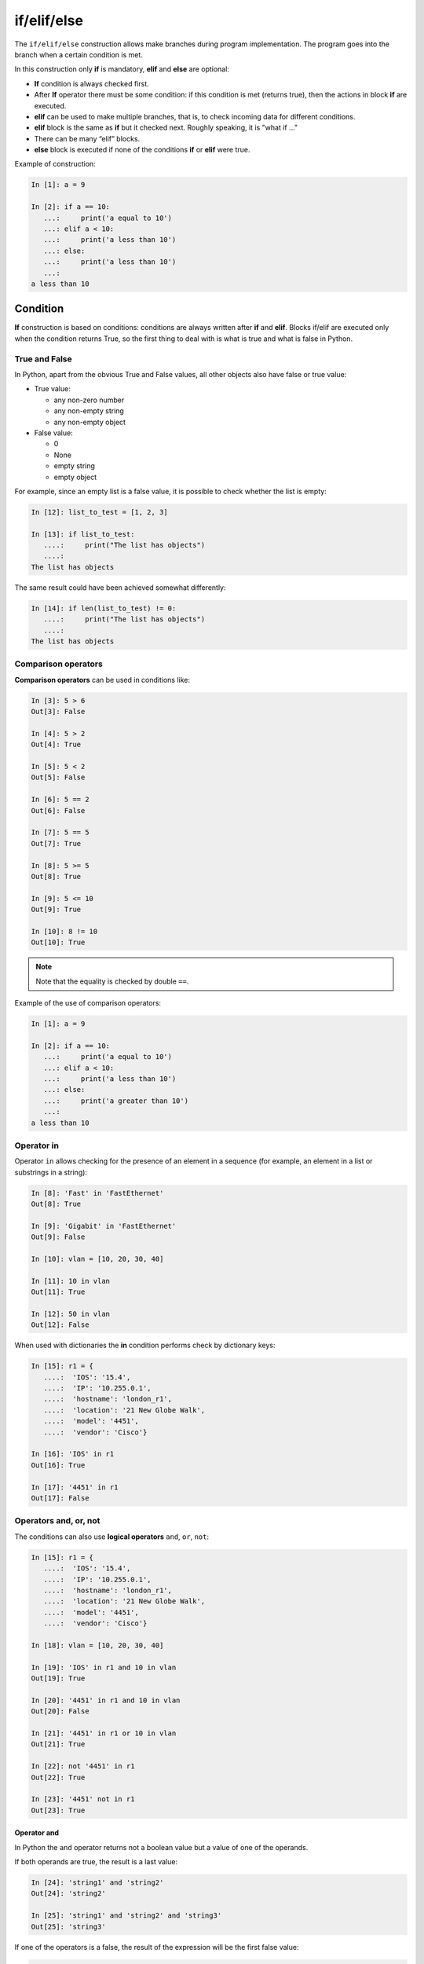 if/elif/else
============

The ``if/elif/else`` construction allows make branches during program implementation. The program goes into the branch when a certain condition is met.

In this construction only **if** is mandatory, **elif** and **else**
are optional:

* **If** condition is always checked first.
* After **If** operator there must be some condition: if this condition is met (returns true), then the actions in block **if** are executed.
* **elif** can be used to make multiple branches, that is, to check incoming data for different conditions.
* **elif** block is the same as **if** but it checked next. Roughly speaking, it is "what if ..."
* There can be many “elif” blocks.
* **else** block is executed if none of the conditions **if** or **elif** were true.



Example of construction:

.. code:: python

    In [1]: a = 9

    In [2]: if a == 10:
       ...:     print('a equal to 10')
       ...: elif a < 10:
       ...:     print('a less than 10')
       ...: else:
       ...:     print('a less than 10')
       ...:
    a less than 10


Condition
-------

**If** construction is based on conditions: conditions are always written after **if** and **elif**.
Blocks if/elif are executed only when the condition returns True, so the first thing to deal with is what is true and what is false in Python.


True and False
~~~~~~~~~~~~

In Python, apart from the obvious True and False values, all other objects also have false or true value:

* True value:

  * any non-zero number
  * any non-empty string
  * any non-empty object

* False value:

  * 0
  * None
  * empty string
  * empty object


For example, since an empty list is a false value, it is possible to check whether the list is empty:

.. code:: python

    In [12]: list_to_test = [1, 2, 3]

    In [13]: if list_to_test:
       ....:     print("The list has objects")
       ....:
    The list has objects

The same result could have been achieved somewhat differently:

.. code:: python

    In [14]: if len(list_to_test) != 0:
       ....:     print("The list has objects")
       ....:
    The list has objects


Comparison operators
~~~~~~~~~~~~~~~~~~~

**Comparison operators** can be used in conditions like:

.. code:: python

    In [3]: 5 > 6
    Out[3]: False

    In [4]: 5 > 2
    Out[4]: True

    In [5]: 5 < 2
    Out[5]: False

    In [6]: 5 == 2
    Out[6]: False

    In [7]: 5 == 5
    Out[7]: True

    In [8]: 5 >= 5
    Out[8]: True

    In [9]: 5 <= 10
    Out[9]: True

    In [10]: 8 != 10
    Out[10]: True

.. note::
    Note that the equality is checked by double ``==``.

Example of the use of comparison operators:

.. code:: python

    In [1]: a = 9

    In [2]: if a == 10:
       ...:     print('a equal to 10')
       ...: elif a < 10:
       ...:     print('a less than 10')
       ...: else:
       ...:     print('a greater than 10')
       ...:
    a less than 10

Operator in
~~~~~~~~~~~

Operator ``in`` allows checking for the presence of an element in a sequence (for example, an element in a list or substrings in a string):

.. code:: python

    In [8]: 'Fast' in 'FastEthernet'
    Out[8]: True

    In [9]: 'Gigabit' in 'FastEthernet'
    Out[9]: False

    In [10]: vlan = [10, 20, 30, 40]

    In [11]: 10 in vlan
    Out[11]: True

    In [12]: 50 in vlan
    Out[12]: False

When used with dictionaries the **in** condition performs check by dictionary keys:

.. code:: python

    In [15]: r1 = {
       ....:  'IOS': '15.4',
       ....:  'IP': '10.255.0.1',
       ....:  'hostname': 'london_r1',
       ....:  'location': '21 New Globe Walk',
       ....:  'model': '4451',
       ....:  'vendor': 'Cisco'}

    In [16]: 'IOS' in r1
    Out[16]: True

    In [17]: '4451' in r1
    Out[17]: False

Operators  and, or, not
~~~~~~~~~~~~~~~~~~~~~~

The conditions can also use **logical operators**
``and``, ``or``, ``not``:

.. code:: python

    In [15]: r1 = {
       ....:  'IOS': '15.4',
       ....:  'IP': '10.255.0.1',
       ....:  'hostname': 'london_r1',
       ....:  'location': '21 New Globe Walk',
       ....:  'model': '4451',
       ....:  'vendor': 'Cisco'}

    In [18]: vlan = [10, 20, 30, 40]

    In [19]: 'IOS' in r1 and 10 in vlan
    Out[19]: True

    In [20]: '4451' in r1 and 10 in vlan
    Out[20]: False

    In [21]: '4451' in r1 or 10 in vlan
    Out[21]: True

    In [22]: not '4451' in r1
    Out[22]: True

    In [23]: '4451' not in r1
    Out[23]: True

Operator and
^^^^^^^^^^^^

In Python the ``and`` operator returns not a boolean value but a value of one of the operands.

If both operands are true, the result is a last value:

.. code:: python

    In [24]: 'string1' and 'string2'
    Out[24]: 'string2'

    In [25]: 'string1' and 'string2' and 'string3'
    Out[25]: 'string3'

If one of the operators is a false, the result of the expression will be the first false value:

.. code:: python

    In [26]: '' and 'string1'
    Out[26]: ''

    In [27]: '' and [] and 'string1'
    Out[27]: ''

Operator or
^^^^^^^^^^^

Operator ``or``, like operator ``and``, returns the value of one of the operands.

When checking operands, the first true operand is returned:

.. code:: python

    In [28]: '' or 'string1'
    Out[28]: 'string1'

    In [29]: '' or [] or 'string1'
    Out[29]: 'string1'

    In [30]: 'string1' or 'string2'
    Out[30]: 'string1'

If all values are false, the last value is returned:

.. code:: python

    In [31]: '' or [] or {}
    Out[31]: {}

An important feature of ``or`` operator - operands, which are after the true operand, are not calculated:

.. code:: python

    In [33]: '' or sorted([44,1,67])
    Out[33]: [1, 44, 67]

    In [34]: '' or 'string1' or sorted([44,1,67])
    Out[34]: 'string1'


.. _if_example:

Example of if/elif/else construction use
---------------------------------------------

An example of a check_password.py script that checks length of the password and whether the password contains username:

.. code:: python

    # -*- coding: utf-8 -*-

    username = input('Enter username: ')
    password = input('Enter password: ')

    if len(password) < 8:
        print('Password is too short')
    elif username in password:
        print('Password contains username')
    else:
        print('Password for user {} is set'.format(username))

Script check:

::

    $ python check_password.py
    Enter username: nata
    Enter password: nata1234
    Password contains username

    $ python check_password.py
    Enter username: nata 
    Enter password: 123nata123
    Password contains username

    $ python check_password.py
    Enter username: nata
    Enter password: 1234
    Password is too short

    $ python check_password.py
    Enter username: nata
    Enter password: 123456789
    Password for user nata is set

Ternary expression
----------------------------------------

It is sometimes more convenient to use a ternary operator than an extended form:

.. code:: python

    s = [1, 2, 3, 4]
    result = True if len(s) > 5 else False

It is best not to abuse it but in simple terms such a record can be useful.

